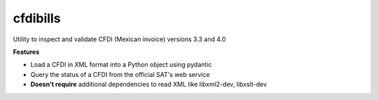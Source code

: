=======
cfdibills
=======

Utility to inspect and validate CFDI (Mexican invoice) versions 3.3 and 4.0

**Features**

* Load a CFDI in XML format into a Python object using pydantic
* Query the status of a CFDI from the official SAT's web service
* **Doesn't require** additional dependencies to read XML like libxml2-dev, libxslt-dev
